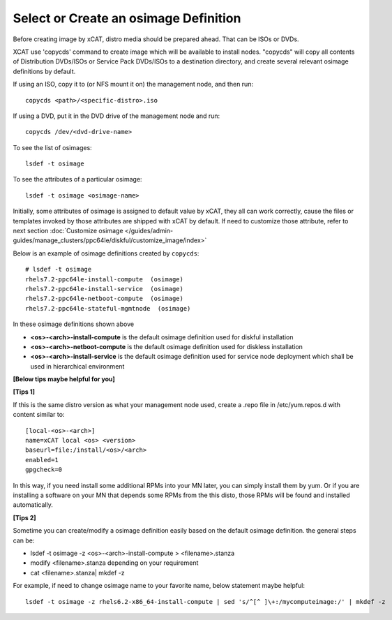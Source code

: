 Select or Create an osimage Definition
======================================

Before creating image by xCAT, distro media should be prepared ahead. That can be ISOs or DVDs.

XCAT use 'copycds' command to create image which will be available to install nodes. "copycds" will copy all contents of Distribution DVDs/ISOs or Service Pack DVDs/ISOs to a destination directory, and create several relevant osimage definitions by default.

If using an ISO, copy it to (or NFS mount it on) the management node, and then run: ::

    copycds <path>/<specific-distro>.iso
	
If using a DVD, put it in the DVD drive of the management node and run: ::

    copycds /dev/<dvd-drive-name> 

To see the list of osimages: ::

    lsdef -t osimage 
	
To see the attributes of a particular osimage: ::

    lsdef -t osimage <osimage-name>

Initially, some attributes of osimage is assigned to default value by xCAT, they all can work correctly, cause the files or templates invoked by those attributes are shipped with xCAT by default.	If need to customize those attribute, refer to next section :doc:`Customize osimage </guides/admin-guides/manage_clusters/ppc64le/diskful/customize_image/index>`
	
Below is an example of osimage definitions created by ``copycds``: ::

	# lsdef -t osimage
	rhels7.2-ppc64le-install-compute  (osimage)
	rhels7.2-ppc64le-install-service  (osimage)
	rhels7.2-ppc64le-netboot-compute  (osimage)
	rhels7.2-ppc64le-stateful-mgmtnode  (osimage)

In these osimage definitions shown above 

* **<os>-<arch>-install-compute** is the default osimage definition used for diskful installation
* **<os>-<arch>-netboot-compute** is the default osimage definition used for diskless installation
* **<os>-<arch>-install-service** is the default osimage definition used for service node deployment which shall be used in hierarchical environment

**[Below tips maybe helpful for you]** 

**[Tips 1]**

If this is the same distro version as what your management node used, create a .repo file in /etc/yum.repos.d with content similar to: ::

    [local-<os>-<arch>]
    name=xCAT local <os> <version>
    baseurl=file:/install/<os>/<arch>
    enabled=1
    gpgcheck=0
	
In this way, if you need install some additional RPMs into your MN later, you can simply install them by yum. Or if you are installing a software on your MN that depends some RPMs from the this disto, those RPMs will be found and installed automatically.

**[Tips 2]**

Sometime you can create/modify a osimage definition easily based on the default osimage definition. the general steps can be:

* lsdef -t osimage -z <os>-<arch>-install-compute   >   <filename>.stanza
* modify <filename>.stanza depending on your requirement	
* cat <filename>.stanza| mkdef -z 

For example, if need to change osimage name to your favorite name, below statement maybe helpful: ::

    lsdef -t osimage -z rhels6.2-x86_64-install-compute | sed 's/^[^ ]\+:/mycomputeimage:/' | mkdef -z



